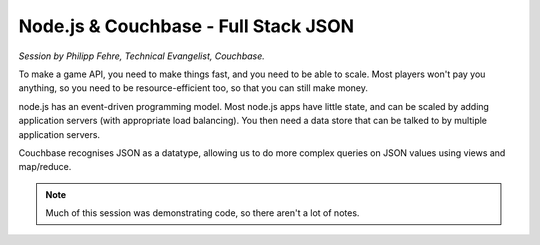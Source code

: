 Node.js & Couchbase - Full Stack JSON
=====================================

*Session by Philipp Fehre, Technical Evangelist, Couchbase.*

To make a game API, you need to make things fast, and you need to be
able to scale. Most players won't pay you anything, so you need to be
resource-efficient too, so that you can still make money.

node.js has an event-driven programming model. Most node.js apps have
little state, and can be scaled by adding application servers (with
appropriate load balancing). You then need a data store that can be
talked to by multiple application servers.

Couchbase recognises JSON as a datatype, allowing us to do more
complex queries on JSON values using views and map/reduce.


.. note::

   Much of this session was demonstrating code, so there aren't a lot
   of notes.
